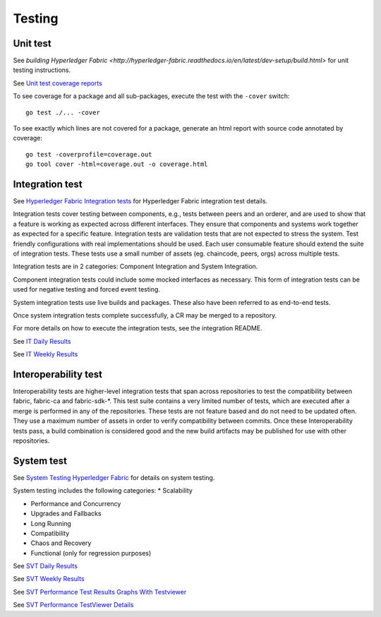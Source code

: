 Testing
=======

.. image:: ./test-pyramid.png


Unit test
~~~~~~~~~
See `building Hyperledger Fabric <http://hyperledger-fabric.readthedocs.io/en/latest/dev-setup/build.html>` for unit testing instructions.

See `Unit test coverage reports <https://jenkins.hyperledger.org/view/fabric/job/fabric-merge-x86_64/>`__

To see coverage for a package and all sub-packages, execute the test with the ``-cover`` switch:

::

    go test ./... -cover

To see exactly which lines are not covered for a package, generate an html report with source
code annotated by coverage:

::

    go test -coverprofile=coverage.out
    go tool cover -html=coverage.out -o coverage.html


Integration test
~~~~~~~~~~~~~~~~
See `Hyperledger Fabric Integration tests <https://github.com/hyperledger/fabric/blob/master/integration/README.rst>`__
for Hyperledger Fabric integration test details.

Integration tests cover testing between components, e.g., tests between peers and an orderer, and are used to
show that a feature is working as expected across different interfaces. They ensure that components and
systems work together as expected for a specific feature. Integration tests are validation tests that are not
expected to stress the system. Test friendly configurations with real implementations should be used.
Each user consumable feature should extend the suite of integration tests.  These tests use a small number of
assets (eg. chaincode, peers, orgs) across multiple tests.

Integration tests are in 2 categories: Component Integration and System Integration.

Component integration tests could include some mocked interfaces as necessary. This form of integration tests can
be used for negative testing and forced event testing.

System integration tests use live builds and packages. These also have been referred to as end-to-end tests.

Once system integration tests complete successfully, a CR may be merged to a repository.

For more details on how to execute the integration tests, see the integration README.

See `IT Daily Results <https://jenkins.hyperledger.org/view/Daily/>`__

See `IT Weekly Results <https://jenkins.hyperledger.org/view/Weekly/>`__


Interoperability test
~~~~~~~~~~~~~~~~~~~~~
Interoperability tests are higher-level integration tests that span across repositories to test the compatibility
between fabric, fabric-ca and fabric-sdk-*. This test suite contains a very limited number of tests, which are
executed after a merge is performed in any of the repositories. These tests are not feature based and do not need
to be updated often. They use a maximum number of assets in order to verify compatibility between commits. Once
these Interoperability tests pass, a build combination is considered good and the new build artifacts may be
published for use with other repositories.


System test
~~~~~~~~~~~
See `System Testing Hyperledger Fabric <https://github.com/hyperledger/fabric-test/blob/master/README.md>`__
for details on system testing.

System testing includes the following categories:
* Scalability

* Performance and Concurrency

* Upgrades and Fallbacks

* Long Running

* Compatibility

* Chaos and Recovery

* Functional (only for regression purposes)

See `SVT Daily Results <https://jenkins.hyperledger.org/view/fabric-test/job/fabric-test-daily-results-x86_64/test_results_analyzer/>`__

See `SVT Weekly Results <https://jenkins.hyperledger.org/view/fabric-test/job/fabric-test-weekly-results-x86_64/test_results_analyzer/>`__

See `SVT Performance Test Results Graphs With Testviewer <https://testviewer.mybluemix.net>`__

See `SVT Performance TestViewer Details <https://github.com/hyperledger/fabric-test/blob/master/tools/Testviewer/README.md>`__


.. Licensed under Creative Commons Attribution 4.0 International License
   https://creativecommons.org/licenses/by/4.0/
